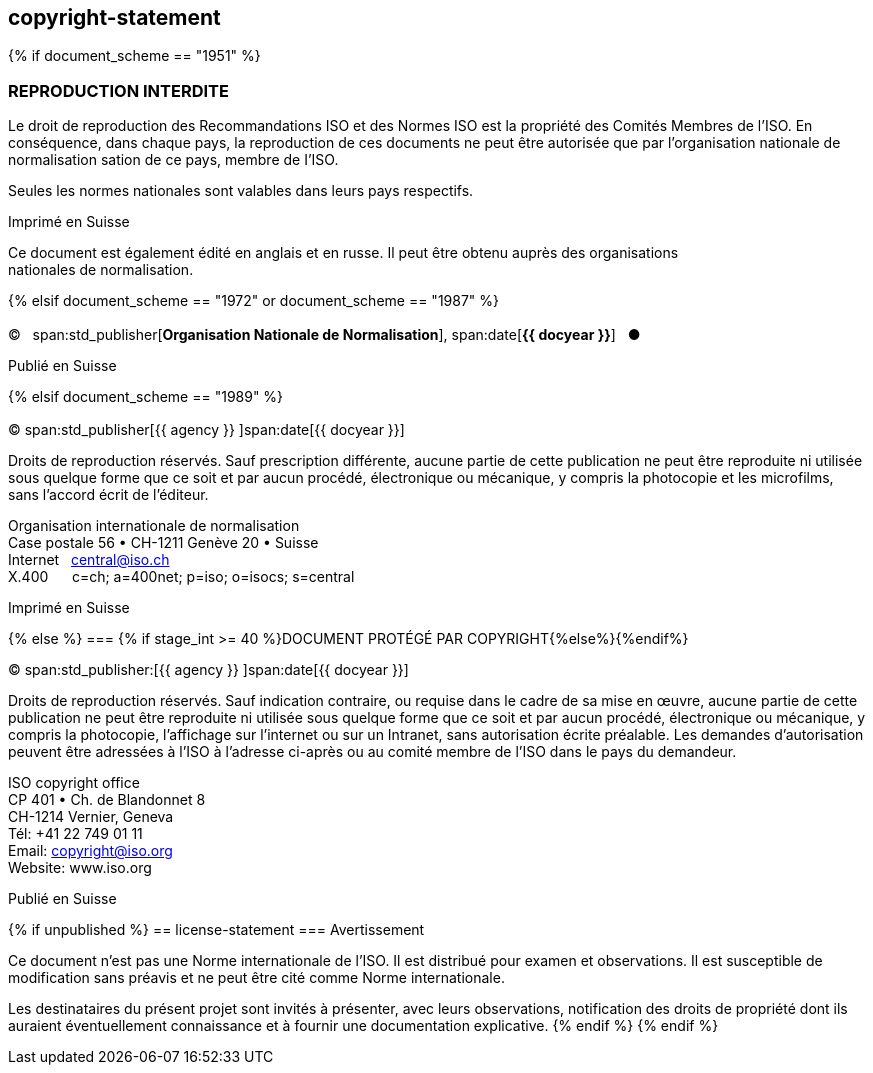 == copyright-statement
{% if document_scheme == "1951" %}

=== REPRODUCTION INTERDITE

[[boilerplate-message]]
Le droit de reproduction des Recommandations ISO et des Normes
ISO est la propriété des Comités Membres de l’ISO. En 
conséquence, dans chaque pays, la reproduction de ces documents ne
peut être autorisée que par l’organisation nationale de 
normalisation sation de ce pays, membre de I’ISO.

Seules les normes nationales sont valables dans leurs pays respectifs.

[[boilerplate-place]]
Imprimé en Suisse

Ce document est également édité en anglais et en russe. Il peut être obtenu auprès des organisations +
nationales de normalisation.

{% elsif document_scheme == "1972" or document_scheme == "1987" %}

=== {blank}

[[boilerplate-year]]
&#xa9;&#xa0;&#xa0;&#xa0;span:std_publisher[*Organisation Nationale de Normalisation*], span:date[*{{ docyear }}*]&#xa0;&#xa0;&#xa0;&#x25cf;

[[boilerplate-place]]
Publié en Suisse


{% elsif document_scheme == "1989" %}

=== {blank}

[[boilerplate-year]]
&#xa9; span:std_publisher[{{ agency }}&#xa0;]span:date[{{ docyear }}]

[[boilerplate-message]]
Droits de reproduction réservés. Sauf prescription différente, aucune partie de cette publication 
ne peut être reproduite ni utilisée sous quelque forme que ce soit et par aucun procédé, 
électronique ou mécanique, y compris la photocopie et les microfilms, sans l'accord écrit de l'éditeur. 

[[boilerplate-address]]
[align=left]
Organisation internationale de normalisation +
Case postale 56 &#x2022; CH-1211 Genève 20 &#x2022; Suisse +
Internet&#xa0;&#xa0;&#xa0;central@iso.ch +
X.400&#xa0;&#xa0;&#xa0;&#xa0;&#xa0;&#xa0;c=ch; a=400net; p=iso; o=isocs; s=central 

[[boilerplate-place]]
Imprimé en Suisse


{% else %}
=== {% if stage_int >= 40 %}DOCUMENT PROTÉGÉ PAR COPYRIGHT{%else%}{blank}{%endif%}

[[boilerplate-year]]
&#xa9; span:std_publisher:[{{ agency }}&#xa0;]span:date[{{ docyear }}]

[[boilerplate-message]]
Droits de reproduction réservés. Sauf indication contraire, ou requise dans le cadre de sa mise en œuvre,
aucune partie de cette publication ne
peut être reproduite ni utilisée sous quelque forme que ce soit et par aucun procédé, électronique
ou mécanique, y compris la photocopie, l’affichage sur l’internet ou sur un Intranet, sans
autorisation écrite préalable. Les demandes d’autorisation peuvent être adressées à l’ISO à
l’adresse ci-après ou au comité membre de l’ISO dans le pays du demandeur.

[[boilerplate-address]]
[align="left"]
ISO copyright office +
CP 401 &#x2022; Ch. de Blandonnet 8 +
CH-1214 Vernier, Geneva +
Tél: +41 22 749 01 11 +
Email: copyright@iso.org +
Website: www.iso.org

[[boilerplate-place]]
Publié en Suisse

{% if unpublished %}
== license-statement
=== Avertissement

Ce document n'est pas une Norme internationale de l'ISO. Il est distribué pour examen et observations. Il est susceptible de modification sans préavis et ne peut être cité comme Norme internationale.

Les destinataires du présent projet sont invités à présenter, avec leurs observations, notification des droits de propriété dont ils auraient éventuellement connaissance et à fournir une documentation explicative.
{% endif %}
{% endif %}
